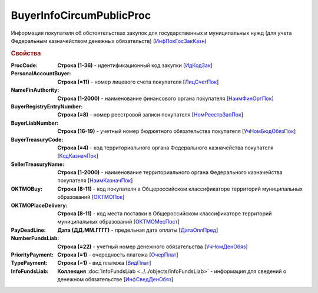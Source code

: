 
BuyerInfoCircumPublicProc
=========================

Информация покупателя об обстоятельствах закупок для государственных и муниципальных нужд (для учета Федеральным казначейством денежных обязательств) (`ИнфПокГосЗакКазн <https://normativ.kontur.ru/document?moduleId=1&documentId=328588&rangeId=239634>`_)

.. rubric:: Свойства

:ProcCode:
  **Строка (1-36)** - идентификационный код закупки [`ИдКодЗак <https://normativ.kontur.ru/document?moduleId=1&documentId=328588&rangeId=239616>`_]

:PersonalAccountBuyer:
  **Строка (=11)** - номер лицевого счета покупателя [`ЛицСчетПок <https://normativ.kontur.ru/document?moduleId=1&documentId=328588&rangeId=239617>`_]

:NameFinAuthority:
  **Строка (1-2000)** - наименование финансового органа покупателя [`НаимФинОргПок <https://normativ.kontur.ru/document?moduleId=1&documentId=328588&rangeId=239618>`_]

:BuyerRegistryEntryNumber:
  **Строка (=8)** - номер реестровой записи покупателя [`НомРеестрЗапПок <https://normativ.kontur.ru/document?moduleId=1&documentId=328588&rangeId=239619>`_]

:BuyerLiabNumber:
  **Строка (16-19)** - учетный номер бюджетного обязательства покупателя [`УчНомБюдОбязПок <https://normativ.kontur.ru/document?moduleId=1&documentId=328588&rangeId=239620>`_]

:BuyerTreasuryCode:
  **Строка (=4)** - код территориального органа Федерального казначейства покупателя [`КодКазначПок <https://normativ.kontur.ru/document?moduleId=1&documentId=328588&rangeId=239621>`_]

:SellerTreasuryName:
  **Строка (1-2000)** - наименование территориального органа Федерального казначейства покупателя [`НаимКазначПок <https://normativ.kontur.ru/document?moduleId=1&documentId=328588&rangeId=239622>`_]

:OKTMOBuy:
  **Строка (8-11)** - код покупателя в Общероссийском классификаторе территорий муниципальных образований [`ОКТМОПок <https://normativ.kontur.ru/document?moduleId=1&documentId=328588&rangeId=239623>`_]

:OKTMOPlaceDelivery:
  **Строка (8-11)** - код места поставки в Общероссийском классификаторе территорий муниципальных образований [`ОКТМОМесПост <https://normativ.kontur.ru/document?moduleId=1&documentId=328588&rangeId=239624>`_]

:PayDeadLine:
  **Дата (ДД.ММ.ГГГГ)** - предельная дата оплаты [`ДатаОплПред <https://normativ.kontur.ru/document?moduleId=1&documentId=328588&rangeId=239625>`_]

:NumberFundsLiab:
  **Строка (=22)** - учетный номер денежного обязательства [`УчНомДенОбяз <https://normativ.kontur.ru/document?moduleId=1&documentId=328588&rangeId=239626>`_]

:PriorityPayment:
  **Строка (=1)** - очередность платежа [`ОчерПлат <https://normativ.kontur.ru/document?moduleId=1&documentId=328588&rangeId=239628>`_]

:TypePayment:
  **Строка (=1)** - вид платежа [`ВидПлат <https://normativ.kontur.ru/document?moduleId=1&documentId=328588&rangeId=239631>`_]

:InfoFundsLiab:
  **Коллекция** :doc:`InfoFundsLiab <../../objects/InfoFundsLiab>` - информация для сведений о денежном обязательстве [`ИнфСведДенОбяз <https://normativ.kontur.ru/document?moduleId=1&documentId=328588&rangeId=239632>`_]
